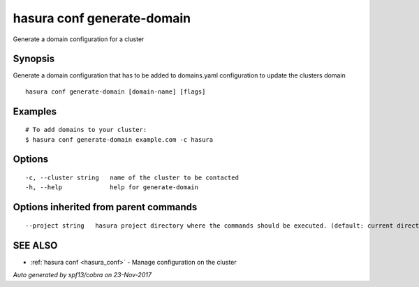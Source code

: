 .. _hasura_conf_generate-domain:

hasura conf generate-domain
---------------------------

Generate a domain configuration for a cluster

Synopsis
~~~~~~~~


Generate a domain configuration that has to be added to domains.yaml configuration to update the clusters domain

::

  hasura conf generate-domain [domain-name] [flags]

Examples
~~~~~~~~

::

  # To add domains to your cluster:
  $ hasura conf generate-domain example.com -c hasura

Options
~~~~~~~

::

  -c, --cluster string   name of the cluster to be contacted
  -h, --help             help for generate-domain

Options inherited from parent commands
~~~~~~~~~~~~~~~~~~~~~~~~~~~~~~~~~~~~~~

::

      --project string   hasura project directory where the commands should be executed. (default: current directory)

SEE ALSO
~~~~~~~~

* :ref:`hasura conf <hasura_conf>` 	 - Manage configuration on the cluster

*Auto generated by spf13/cobra on 23-Nov-2017*
